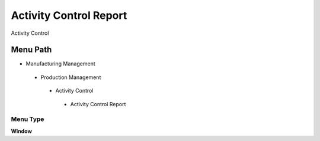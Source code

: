 
.. _functional-guide/menu/activitycontrolreport:

=======================
Activity Control Report
=======================

Activity Control

Menu Path
=========


* Manufacturing Management

 * Production Management

  * Activity Control

   * Activity Control Report

Menu Type
---------
\ **Window**\ 


.. seealso::
    :ref:`functional-guidewindow-activitycontrolreport`
